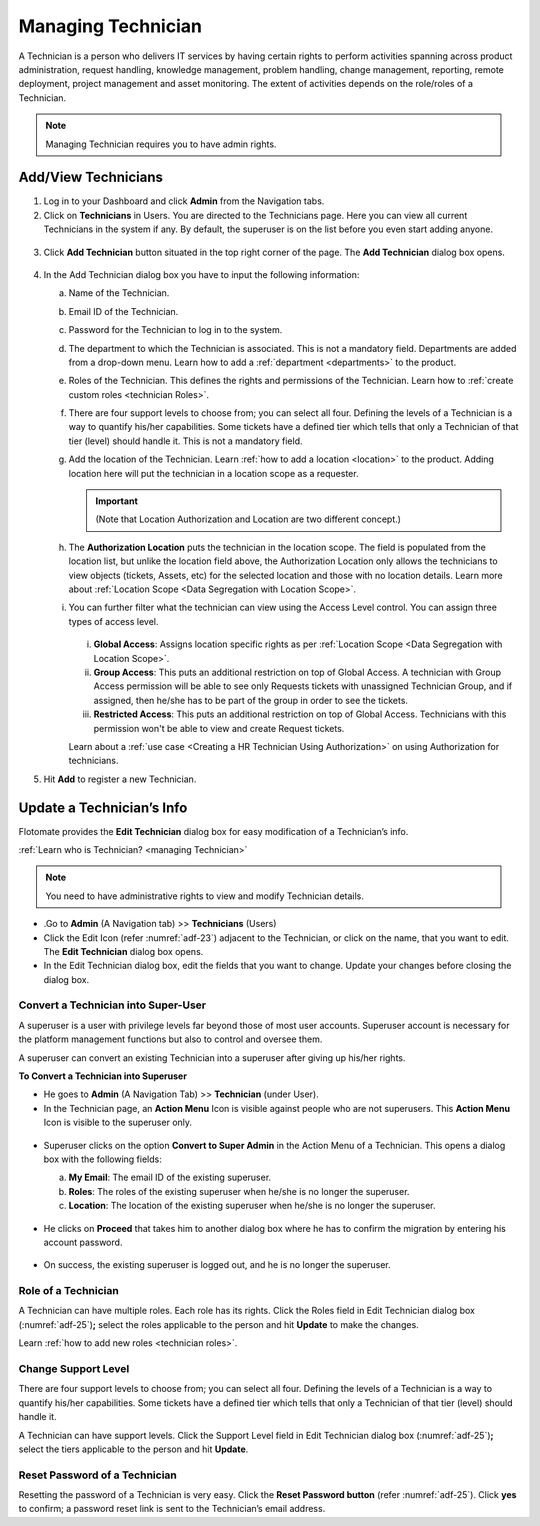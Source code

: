 *******************
Managing Technician
*******************

A Technician is a person who delivers IT services by having certain
rights to perform activities spanning across product administration,
request handling, knowledge management, problem handling, change
management, reporting, remote deployment, project management and asset
monitoring. The extent of activities depends on the role/roles of a
Technician.

.. note:: Managing Technician requires you to have admin rights.

.. _authorization-control:
.. _add-technician:

Add/View Technicians
====================

1. Log in to your Dashboard and click **Admin** from the Navigation
   tabs.

2. Click on **Technicians** in Users. You are directed to the
   Technicians page. Here you can view all current Technicians in the
   system if any. By default, the superuser is on the list before you
   even start adding anyone.

.. _adf-23:
.. figure:: https://s3-ap-southeast-1.amazonaws.com/flotomate-resources/admin/AD-23.png
    :align: center
    :alt: figure 23

3. Click **Add Technician** button situated in the top right corner of
   the page. The **Add Technician** dialog box opens.

.. _adf-24:
.. figure:: https://s3-ap-southeast-1.amazonaws.com/flotomate-resources/admin/AD-24.png
    :align: center
    :alt: figure 24

4. In the Add Technician dialog box you have to input the following
   information:

   a. Name of the Technician.

   b. Email ID of the Technician.

   c. Password for the Technician to log in to the system.

   d. The department to which the Technician is associated. This is not
      a mandatory field. Departments are added from a drop-down menu.
      Learn how to add a :ref:`department <departments>` to the
      product.

   e. Roles of the Technician. This defines the rights and permissions
      of the Technician. Learn how to :ref:`create custom
      roles <technician Roles>`.

   f. There are four support levels to choose from; you can select all
      four. Defining the levels of a Technician is a way to quantify
      his/her capabilities. Some tickets have a defined tier which tells
      that only a Technician of that tier (level) should handle it. This
      is not a mandatory field.

   g. Add the location of the Technician. Learn :ref:`how to add a
      location <location>` to the product. Adding location here will put the technician in a location scope as a requester. 

      .. important:: (Note that Location Authorization and Location are two different concept.)

   h. The **Authorization Location** puts the technician in the location scope. The field is populated from the location list, but
      unlike the location field above, the Authorization Location only allows the technicians to view objects (tickets, Assets, etc) for
      the selected location and those with no location details. Learn more about :ref:`Location Scope <Data Segregation with Location Scope>`. 

   i. You can further filter what the technician can view using the Access Level control. You can assign three types of access level.

      .. _adf-24.1:
      .. figure:: https://s3-ap-southeast-1.amazonaws.com/flotomate-resources/admin/AD-24.1.png
            :align: center
            :alt: figure 24.1

      i. **Global Access**: Assigns location specific rights as per :ref:`Location Scope <Data Segregation with Location Scope>`.

      ii. **Group Access**: This puts an additional restriction on top of Global Access. A technician with Group Access permission
          will be able to see only Requests tickets with unassigned Technician Group, and if assigned, then he/she has to be
          part of the group in order to see the tickets.

      iii. **Restricted Access**: This puts an additional restriction on top of Global Access. Technicians with this permission 
           won't be able to view and create Request tickets.

      Learn about a :ref:`use case <Creating a HR Technician Using Authorization>` on using Authorization for technicians.

5. Hit **Add** to register a new Technician.


Update a Technician’s Info
==========================

Flotomate provides the **Edit Technician** dialog box for easy
modification of a Technician’s info.

:ref:`Learn who is Technician? <managing Technician>`

.. note:: You need to have administrative rights to view and modify Technician details.

-  .Go to **Admin** (A Navigation tab) >> **Technicians** (Users)

-  Click the Edit Icon (refer :numref:`adf-23`) adjacent to the Technician, or
   click on the name, that you want to edit. The **Edit Technician**
   dialog box opens.

-  In the Edit Technician dialog box, edit the fields that you want to
   change. Update your changes before closing the dialog box.

.. _adf-25:
.. figure:: https://s3-ap-southeast-1.amazonaws.com/flotomate-resources/admin/AD-25.png
    :align: center
    :alt: figure 25

Convert a Technician into Super-User
------------------------------------

A superuser is a user with privilege levels far beyond those of most user accounts. 
Superuser account is necessary for the platform management functions but also to control and oversee them.

A superuser can convert an existing  Technician into a superuser after giving up his/her rights.

**To Convert a Technician into Superuser**

- He goes to **Admin** (A Navigation Tab) >> **Technician** (under User).

- In the Technician page, an **Action Menu** Icon is visible against people who are not
  superusers. This **Action Menu** Icon is visible to the superuser only.

.. _adf-25.1:
.. figure:: https://s3-ap-southeast-1.amazonaws.com/flotomate-resources/admin/AD-25.1.png
    :align: center
    :alt: figure 25.1

- Superuser clicks on the option **Convert to Super Admin** in the Action Menu of a Technician. 
  This opens a dialog box with the following fields:

  a. **My Email**: The email ID of the existing superuser.

  b. **Roles**: The roles of the existing superuser when he/she is no longer the superuser.

  c. **Location**: The location of the existing superuser when he/she is no longer the superuser.

  .. _adf-25.2:
  .. figure:: https://s3-ap-southeast-1.amazonaws.com/flotomate-resources/admin/AD-25.2.png
    :align: center
    :alt: figure 25.2

- He clicks on **Proceed** that takes him to another dialog box where he has to confirm the migration by entering
  his account password. 

.. _adf-25.3:
.. figure:: https://s3-ap-southeast-1.amazonaws.com/flotomate-resources/admin/AD-25.3.png
    :align: center
    :alt: figure 25.3

- On success, the existing superuser is logged out, and he is no longer the superuser.        

Role of a Technician
--------------------

A Technician can have multiple roles. Each role has its rights. Click
the Roles field in Edit Technician dialog box (:numref:`adf-25`)\ **;** select
the roles applicable to the person and hit **Update** to make the
changes.

Learn :ref:`how to add new roles <technician roles>`.

Change Support Level
--------------------

There are four support levels to choose from; you can select all four.
Defining the levels of a Technician is a way to quantify his/her
capabilities. Some tickets have a defined tier which tells that only a
Technician of that tier (level) should handle it.

A Technician can have support levels. Click the Support Level field in
Edit Technician dialog box (:numref:`adf-25`)\ **;** select the tiers
applicable to the person and hit **Update**.

Reset Password of a Technician
------------------------------

Resetting the password of a Technician is very easy. Click the **Reset Password button** (refer :numref:`adf-25`). 
Click **yes** to confirm; a password reset link is sent to the Technician’s email address.